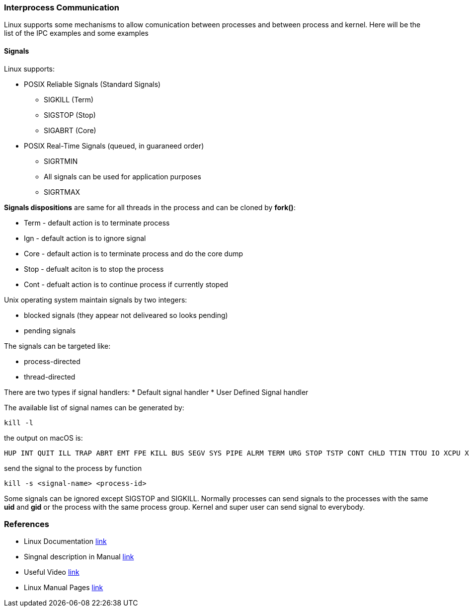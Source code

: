 === Interprocess Communication

Linux supports some mechanisms to allow comunication between processes and between process and kernel.
Here will be the list of the IPC examples and some examples

==== Signals

Linux supports:

* POSIX Reliable Signals (Standard Signals)
** SIGKILL (Term)
** SIGSTOP (Stop)
** SIGABRT (Core)

* POSIX Real-Time Signals (queued, in guaraneed order)
** SIGRTMIN
** All signals can be used for application purposes
** SIGRTMAX

*Signals dispositions* are same for all threads in the process and can be cloned by *fork()*:

* Term - default action is to terminate process
* Ign - default action is to ignore signal
* Core - default action is to terminate process and do the core dump
* Stop - defualt aciton is to stop the process
* Cont - defualt action is to continue process if currently stoped

Unix operating system maintain signals by two integers:

* blocked signals (they appear not deliveared so looks pending)
* pending signals

The signals can be targeted like:

* process-directed
* thread-directed

There are two types if signal handlers:
* Default signal handler
* User Defined Signal handler

The available list of signal names can be generated by:
----
kill -l
----
the output on macOS is:
----
HUP INT QUIT ILL TRAP ABRT EMT FPE KILL BUS SEGV SYS PIPE ALRM TERM URG STOP TSTP CONT CHLD TTIN TTOU IO XCPU XFSZ VTALRM PROF WINCH INFO USR1 USR2
----
send the signal to the process by function
----
kill -s <signal-name> <process-id>
----
Some signals can be ignored except SIGSTOP and SIGKILL.
Normally processes can send signals to the processes with the same *uid* and *gid* or the process with the same process group. Kernel and super user can send signal to everybody.



=== References
 * Linux Documentation link:https://tldp.org/LDP/tlk/ipc/ipc.html[link]
 * Singnal description in Manual link:https://man7.org/linux/man-pages/man7/signal.7.html[link]
 * Useful Video link:https://www.youtube.com/watch?v=83M5-NPDeWsp[link]
 * Linux Manual Pages link:https://linux.die.net/man/[link]


